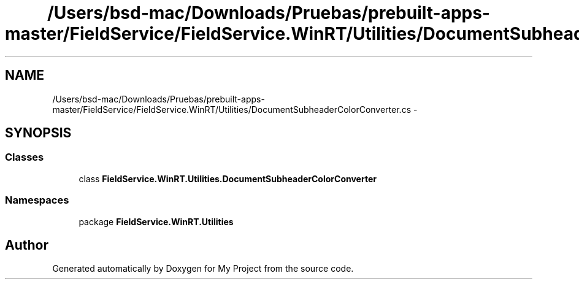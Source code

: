 .TH "/Users/bsd-mac/Downloads/Pruebas/prebuilt-apps-master/FieldService/FieldService.WinRT/Utilities/DocumentSubheaderColorConverter.cs" 3 "Tue Jul 1 2014" "My Project" \" -*- nroff -*-
.ad l
.nh
.SH NAME
/Users/bsd-mac/Downloads/Pruebas/prebuilt-apps-master/FieldService/FieldService.WinRT/Utilities/DocumentSubheaderColorConverter.cs \- 
.SH SYNOPSIS
.br
.PP
.SS "Classes"

.in +1c
.ti -1c
.RI "class \fBFieldService\&.WinRT\&.Utilities\&.DocumentSubheaderColorConverter\fP"
.br
.in -1c
.SS "Namespaces"

.in +1c
.ti -1c
.RI "package \fBFieldService\&.WinRT\&.Utilities\fP"
.br
.in -1c
.SH "Author"
.PP 
Generated automatically by Doxygen for My Project from the source code\&.

